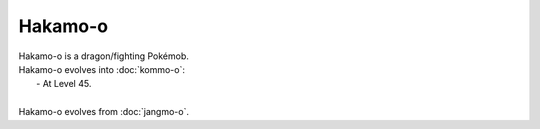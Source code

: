 .. hakamo-o:

Hakamo-o
---------

.. image:: ../../_images/pokemobs/gen_7/entity_icon/textures/hakamo-o.png
    :alt: Hakamo-o
.. image:: ../../_images/pokemobs/gen_7/entity_icon/textures/hakamo-os.png
    :alt: Hakamo-o


| Hakamo-o is a dragon/fighting Pokémob.
| Hakamo-o evolves into :doc:`kommo-o`:
|  -  At Level 45.
| 
| Hakamo-o evolves from :doc:`jangmo-o`.